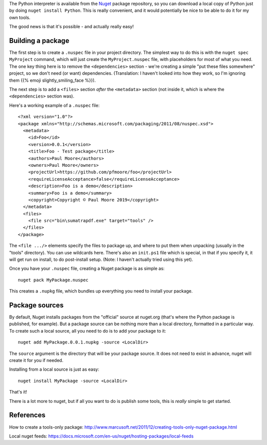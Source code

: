 .. title: Building and Publishing a (tools only) nuget package
.. slug: building-and-publishing-a-tools-only-nuget-package
.. date: 2019-05-14 09:27:14 UTC+01:00
.. tags: windows, nuget
.. category: Computing
.. link: 
.. description: 
.. type: text

The Python interpreter is available from the `Nuget <https://www.nuget.org/>`_
package repository, so you can download a local copy of Python just by doing
``nuget install Python``. This is really convenient, and it would potentially
be nice to be able to do it for my own tools.

The good news is that it's possible - and actually really easy!

Building a package
==================

The first step is to create a ``.nuspec`` file in your project directory. The
simplest way to do this is with the ``nuget spec MyProject`` command, which
will just create the ``MyProject.nuspec`` file, with placeholders for most of
what you need. The one key thing here is to remove the ``<dependencies>``
section - we're creating a simple "put these files somewhere" project, so we
don't need (or want) dependencies. (Translation: I haven't looked into how
they work, so I'm ignoring them {{% emoji slightly_smiling_face %}}).

The next step is to add a ``<files>`` section *after* the ``<metadata>``
section (not inside it, which is where the ``<dependencies>`` section was).

Here's a working example of a ``.nuspec`` file::

   <?xml version="1.0"?>
   <package xmlns="http://schemas.microsoft.com/packaging/2011/08/nuspec.xsd">
     <metadata>
       <id>Foo</id>
       <version>0.0.1</version>
       <title>Foo - Test package</title>
       <authors>Paul Moore</authors>
       <owners>Paul Moore</owners>
       <projectUrl>https://github.com/pfmoore/foo</projectUrl>
       <requireLicenseAcceptance>false</requireLicenseAcceptance>
       <description>Foo is a demo</description>
       <summary>Foo is a demo</summary>
       <copyright>Copyright © Paul Moore 2019</copyright>
     </metadata>
     <files>
       <file src="bin\sumatrapdf.exe" target="tools" />
     </files>
   </package>

The ``<file .../>`` elements specify the files to package up, and where to put
them when unpacking (usually in the "tools" directory). You can use wildcards
here. There's also an ``init.ps1`` file which is special, in that if you
specify it, it will get run on install, to do post-install setup. (Note: I
haven't actually tried using this yet).

Once you have your ``.nuspec`` file, creating a Nuget package is as simple
as::

    nuget pack MyPackage.nuspec

This creates a ``.nupkg`` file, which bundles up everything you need to
install your package.

Package sources
===============

By default, Nuget installs packages from the "official" source at nuget.org
(that's where the Python package is published, for example). But a package
source can be nothing more than a local directory, formatted in a particular
way. To create such a local source, all you need to do is to add your package
to it::

    nuget add MyPackage.0.0.1.nupkg -source <LocalDir>

The ``source`` argument is the directory that will be your package source. It
does not need to exist in advance, nuget will create it for you if needed.

Installing from a local source is just as easy::

    nuget install MyPackage -source <LocalDir>

That's it!

There is a lot more to nuget, but if all you want to do is publish some tools,
this is *really* simple to get started.

References
==========

How to create a tools-only package:
http://www.marcusoft.net/2011/12/creating-tools-only-nuget-package.html

Local nuget feeds:
https://docs.microsoft.com/en-us/nuget/hosting-packages/local-feeds
